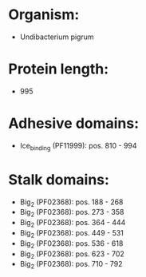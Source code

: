 * Organism:
- Undibacterium pigrum
* Protein length:
- 995
* Adhesive domains:
- Ice_binding (PF11999): pos. 810 - 994
* Stalk domains:
- Big_2 (PF02368): pos. 188 - 268
- Big_2 (PF02368): pos. 273 - 358
- Big_2 (PF02368): pos. 364 - 444
- Big_2 (PF02368): pos. 449 - 531
- Big_2 (PF02368): pos. 536 - 618
- Big_2 (PF02368): pos. 623 - 702
- Big_2 (PF02368): pos. 710 - 792

